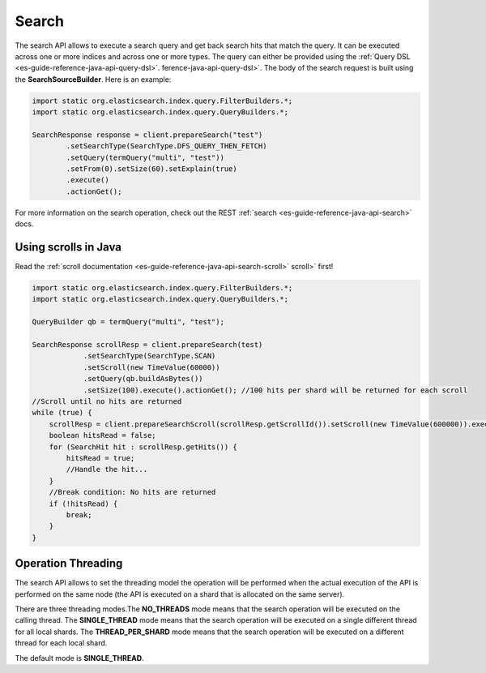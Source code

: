 .. _es-guide-reference-java-api-search:

======
Search
======

The search API allows to execute a search query and get back search hits that match the query. It can be executed across one or more indices and across one or more types. The query can either be provided using the :ref:`Query DSL <es-guide-reference-java-api-query-dsl>`.  ference-java-api-query-dsl>`.  The body of the search request is built using the **SearchSourceBuilder**. Here is an example:

.. code-block:: java


    import static org.elasticsearch.index.query.FilterBuilders.*;
    import static org.elasticsearch.index.query.QueryBuilders.*;
    
    SearchResponse response = client.prepareSearch("test")
            .setSearchType(SearchType.DFS_QUERY_THEN_FETCH)
            .setQuery(termQuery("multi", "test"))
            .setFrom(0).setSize(60).setExplain(true)
            .execute()
            .actionGet();


For more information on the search operation, check out the REST :ref:`search <es-guide-reference-java-api-search>`  docs.


Using scrolls in Java
=====================

Read the :ref:`scroll documentation <es-guide-reference-java-api-search-scroll>`  scroll>`  first!

.. code-block:: java


    import static org.elasticsearch.index.query.FilterBuilders.*;
    import static org.elasticsearch.index.query.QueryBuilders.*;
    
    QueryBuilder qb = termQuery("multi", "test");
    
    SearchResponse scrollResp = client.prepareSearch(test)
    		.setSearchType(SearchType.SCAN)
    		.setScroll(new TimeValue(60000))
    		.setQuery(qb.buildAsBytes())
    		.setSize(100).execute().actionGet(); //100 hits per shard will be returned for each scroll
    //Scroll until no hits are returned
    while (true) {
        scrollResp = client.prepareSearchScroll(scrollResp.getScrollId()).setScroll(new TimeValue(600000)).execute().actionGet();
        boolean hitsRead = false;
        for (SearchHit hit : scrollResp.getHits()) {
            hitsRead = true;
            //Handle the hit...
        }
        //Break condition: No hits are returned
        if (!hitsRead) {
            break;
        }
    }


Operation Threading
===================

The search API allows to set the threading model the operation will be performed when the actual execution of the API is performed on the same node (the API is executed on a shard that is allocated on the same server).


There are three threading modes.The **NO_THREADS** mode means that the search operation will be executed on the calling thread. The **SINGLE_THREAD** mode means that the search operation will be executed on a single different thread for all local shards. The **THREAD_PER_SHARD** mode means that the search operation will be executed on a different thread for each local shard.


The default mode is **SINGLE_THREAD**.

